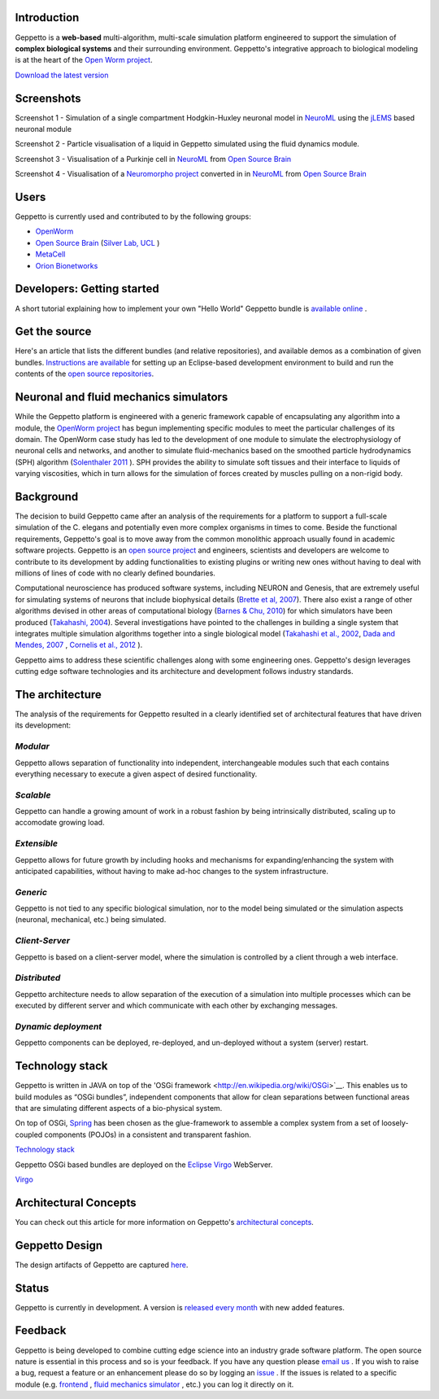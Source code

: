 Introduction
============

Geppetto is a **web-based** multi-algorithm, multi-scale simulation platform engineered to support the simulation of **complex biological systems** and their surrounding environment. Geppetto's integrative approach to biological modeling is at the heart of the `Open Worm project <http://www.openworm.org/>`__.

`Download the latest version <https://github.com/openworm/org.geppetto/releases/>`__

Screenshots
===========

.. image:: https://dl.dropboxusercontent.com/u/7538688/GeppettoSShots/Screen%20Shot%202013-09-09%20at%2013.56.38.png

Screenshot 1 - Simulation of a single compartment Hodgkin-Huxley neuronal model in `NeuroML <http://neuroml.org/>`__ using the `jLEMS <http://www.neuroml.org/lems/>`__ based neuronal module

.. image:: https://dl.dropboxusercontent.com/u/7538688/GeppettoSShots/Screen%20Shot%202013-09-02%20at%2015.02.28.png

Screenshot 2 - Particle visualisation of a liquid in Geppetto simulated using the fluid dynamics module.

.. image:: https://dl.dropboxusercontent.com/u/7538688/GeppettoSShots/Screen%20Shot%202013-09-16%20at%2013.44.53.png

Screenshot 3 - Visualisation of a Purkinje cell in `NeuroML <http://neuroml.org/>`__ from `Open Source Brain <http://opensourcebrain.org/projects/purkinjecell>`__

.. image:: https://dl.dropboxusercontent.com/u/7538688/GeppettoSShots/Screen%20Shot%202013-09-16%20at%2016.38.09.png

Screenshot 4 - Visualisation of a `Neuromorpho project <http://neuromorpho.org/neuroMorpho/neuron_info.jsp?neuron_name=dCH-cobalt>`__ converted in in `NeuroML <http://neuroml.org/>`__ from `Open Source Brain <http://opensourcebrain.org/projects/purkinjecell>`__

Users
=====

Geppetto is currently used and contributed to by the following groups:

* `OpenWorm <http://www.openworm.org/>`__
* `Open Source Brain <http://www.opensourcebrain.org/>`__ (`Silver Lab, UCL <http://www.ucl.ac.uk/silverlab/>`__ )
* `MetaCell <http://metacell.us>`__
* `Orion Bionetworks <http://www.orionbionetworks.org/>`__

Developers: Getting started
===========================

A short tutorial explaining how to implement your own "Hello World" Geppetto bundle is `available online <https://dl.dropboxusercontent.com/u/6318167/GeppettoBundleTutorial.pdf>`__ .

Get the source
==============

Here's an article that lists the different bundles (and relative repositories), and available demos as a combination of given bundles. `Instructions are available <https://dl.dropboxusercontent.com/u/6318167/GeppettoEclipseSetup.pdf>`__ for setting up an Eclipse-based development environment to build and run the contents of the `open source repositories <https://github.com/openworm/org.geppetto/blob/master/README.md>`__.

Neuronal and fluid mechanics simulators
=======================================

While the Geppetto platform is engineered with a generic framework capable of encapsulating any algorithm into a module, the `OpenWorm project <http://www.openworm.org>`__ has begun implementing specific modules to meet the particular challenges of its domain. The OpenWorm case study has led to the development of one module to simulate the electrophysiology of neuronal cells and networks, and another to simulate fluid-mechanics based on the smoothed particle hydrodynamics (SPH) algorithm (`Solenthaler 2011 <http://www.zora.uzh.ch/29724/1/Barbara.pdf>`__ ). SPH provides the ability to simulate soft tissues and their interface to liquids of varying viscosities, which in turn allows for the simulation of forces created by muscles pulling on a non-rigid body.

Background
==========

The decision to build Geppetto came after an analysis of the requirements for a platform to support a full-scale simulation of the C. elegans and potentially even more complex organisms in times to come.  Beside the functional requirements, Geppetto's goal is to move away from the common monolithic approach usually found in academic software projects.  Geppetto is an `open source project <https://github.com/openworm/org.geppetto/blob/master/README.md>`__  and engineers, scientists and developers are welcome to contribute to its development by adding functionalities to existing plugins or writing new ones without having to deal with millions of lines of code with no clearly defined boundaries.

Computational neuroscience has produced software systems, including NEURON and Genesis, that are extremely useful for simulating systems of neurons that include biophysical details (`Brette et al, 2007 <http://arxiv.org/abs/q-bio.NC/0611089>`__).  There also exist a range of other algorithms devised in other areas of computational biology (`Barnes & Chu, 2010 <http://g.ua/MhoV>`__) for which simulators have been produced (`Takahashi, 2004 <http://web.sfc.keio.ac.jp/~shafi/takahashi-thesis.pdf>`__).  Several investigations have pointed to the challenges in building a single system that integrates multiple simulation algorithms together into a single biological model (`Takahashi et al., 2002 <http://g.ua/Mhx1>`__, `Dada and Mendes, 2007 <http://dx.doi.org/10.1007/978-3-642-02879-3>`__ , `Cornelis et al., 2012 <http://g.ua/Mhxa>`__ ).  

Geppetto aims to address these scientific challenges along with some engineering ones. Geppetto's design leverages cutting edge software technologies and its architecture and development follows industry standards. 

The architecture
================

The analysis of the requirements for Geppetto resulted in a clearly identified set of architectural features that have driven its development:

*Modular*
---------

Geppetto allows separation of functionality into independent, interchangeable modules such that each contains everything necessary to execute a given aspect of desired functionality.

*Scalable*
----------

Geppetto can handle a growing amount of work in a robust fashion by being intrinsically distributed, scaling up to accomodate growing load.

*Extensible*
------------

Geppetto allows for future growth by including hooks and mechanisms for expanding/enhancing the system with anticipated capabilities, without having to make ad-hoc changes to the system infrastructure.

*Generic*
---------

Geppetto is not tied to any specific biological simulation, nor to the model being simulated or the simulation aspects (neuronal, mechanical, etc.) being simulated.

*Client-Server*
---------------

Geppetto is based on a client-server model, where the simulation is controlled by a client through a web interface.

*Distributed*
-------------

Geppetto architecture needs to allow separation of the execution of a simulation into multiple processes which can be executed by different server and which communicate with each other by exchanging messages.

*Dynamic deployment*
--------------------

Geppetto components can be deployed, re-deployed, and un-deployed without a system (server) restart.


Technology stack
================

Geppetto is written in JAVA on top of the 'OSGi framework <http://en.wikipedia.org/wiki/OSGi>`__. This enables us to build modules as “OSGi bundles”, independent components that allow for clean separations between functional areas that are simulating different aspects of a bio-physical system. 

On top of OSGi, `Spring <http://www.springsource.org/about>`__ has been chosen as the glue-framework to assemble a complex system from a set of loosely-coupled components (POJOs) in a consistent and transparent fashion.

`Technology stack <http://static.springsource.org/osgi/docs/1.1.0/reference/html/images/spring-osgi-model.png>`__

Geppetto OSGi based bundles are deployed on the `Eclipse Virgo <http://www.eclipse.org/virgo/>`__ WebServer.

`Virgo <http://www.eclipse.org/virgo/images/virgo-logo.png>`__

Architectural Concepts
======================

You can check out this article for more information on Geppetto's `architectural concepts <https://github.com/openworm/org.geppetto/blob/master/README.md>`__.

Geppetto Design
===============

The design artifacts of Geppetto are captured `here <https://github.com/openworm/org.geppetto/blob/master/README.md>`__.

Status
======

Geppetto is currently in development. A version is `released every month <https://github.com/openworm/org.geppetto/releases/>`__ with new added features.

Feedback
========

Geppetto is being developed to combine cutting edge science into an industry grade software platform. The open source nature is essential in this process and so is your feedback. If you have any question please `email us <mailto:info@geppetto.org>`__ . If you wish to raise a bug, request a feature or an enhancement please do so by logging an `issue <https://github.com/openworm/org.geppetto/issues>`__ . If the issues is related to a specific module (e.g. `frontend <https://github.com/openworm/org.geppetto.frontend/issues>`__ , `fluid mechanics simulator <https://github.com/openworm/org.geppetto.simulator.sph/issues>`__ , etc.) you can log it directly on it.
